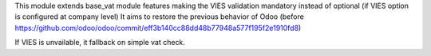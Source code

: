 This module extends base_vat module features making the VIES validation mandatory instead of optional
(if VIES option is configured at company level)
It aims to restore the previous behavior of Odoo (before https://github.com/odoo/odoo/commit/eff3b140cc88dd48b77948a577f195f2e1910fd8)

If VIES is unvailable, it fallback on simple vat check.
